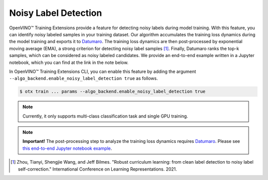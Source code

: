 Noisy Label Detection
=====================

OpenVINO™ Training Extensions provide a feature for detecting noisy labels during model training.
With this feature, you can identify noisy labeled samples in your training dataset.
Our algorithm accumulates the training loss dynamics during the model training
and exports it to `Datumaro <https://github.com/openvinotoolkit/datumaro>`_.
The training loss dynamics are then post-processed by exponential moving average (EMA),
a strong criterion for detecting noisy label samples [1]_.
Finally, Datumaro ranks the top-k samples, which can be considered as noisy labeled candidates.
We provide an end-to-end example written in a Jupyter notebook, which you can find at the link in the note below.

In OpenVINO™ Training Extensions CLI, you can enable this feature
by adding the argument ``--algo_backend.enable_noisy_label_detection true`` as follows.

.. code-block::

    $ otx train ... params --algo_backend.enable_noisy_label_detection true

.. note::
    Currently, it only supports multi-class classification task and single GPU training.

.. note:: **Important!**
    The post-processing step to analyze the training loss dynamics requires `Datumaro <https://github.com/openvinotoolkit/datumaro>`_.
    Please see `this end-to-end Jupyter notebook example <https://github.com/openvinotoolkit/datumaro/blob/develop/notebooks/10_noisy_label_detection.ipynb>`_.

.. [1] Zhou, Tianyi, Shengjie Wang, and Jeff Bilmes. "Robust curriculum learning: from clean label detection to noisy label self-correction." International Conference on Learning Representations. 2021.
